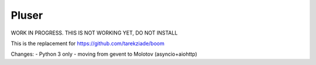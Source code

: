 Pluser
======

WORK IN PROGRESS. THIS IS NOT WORKING YET, DO NOT INSTALL

This is the replacement for https://github.com/tarekziade/boom

Changes:
- Python 3 only
- moving from gevent to Molotov (asyncio+aiohttp)
